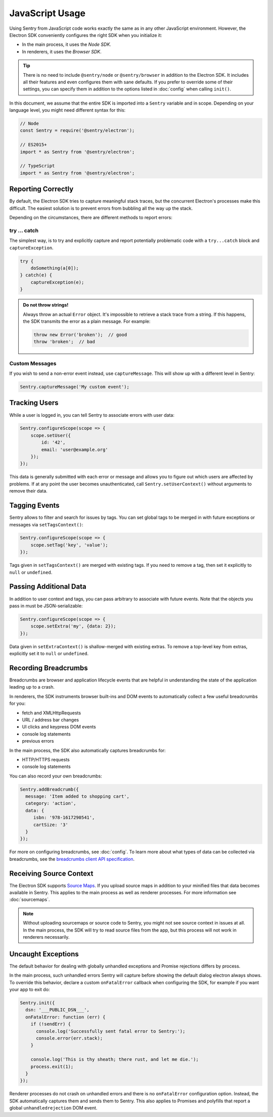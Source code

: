 JavaScript Usage
================

Using Sentry from JavaScript code works exactly the same as in any other
JavaScript environment. However, the Electron SDK conveniently configures the
right SDK when you initialize it:

* In the main process, it uses the *Node SDK*.
* In renderers, it uses the *Browser SDK*.

.. tip::

    There is no need to include ``@sentry/node`` or ``@sentry/browser`` in
    addition to the Electron SDK. It includes all their features and even
    configures them with sane defaults. If you prefer to override some of
    their settings, you can specify them in addition to the options listed in
    :doc:`config` when calling ``init()``.

In this document, we assume that the entire SDK is imported into a ``Sentry``
variable and in scope. Depending on your language level, you might need
different syntax for this:

.. code-block:: javascript

    // Node
    const Sentry = require('@sentry/electron');

    // ES2015+
    import * as Sentry from '@sentry/electron';

    // TypeScript
    import * as Sentry from '@sentry/electron';


Reporting Correctly
-------------------

By default, the Electron SDK tries to capture meaningful stack traces, but the
concurrent Electron's processes make this difficult. The easiest solution is to
prevent errors from bubbling all the way up the stack.

Depending on the circumstances, there are different methods to report errors:

try … catch
```````````

The simplest way, is to try and explicitly capture and report potentially
problematic code with a ``try...catch`` block and ``captureException``.

.. code-block:: javascript

    try {
        doSomething(a[0]);
    } catch(e) {
        captureException(e);
    }

.. admonition:: Do not throw strings!

    Always throw an actual ``Error`` object. It's impossible to retrieve a stack
    trace from a string. If this happens, the SDK transmits the error as a plain
    message. For example:

    .. code-block:: javascript

        throw new Error('broken');  // good
        throw 'broken';  // bad

Custom Messages
```````````````

If you wish to send a non-error event instead, use ``captureMessage``. This will
show up with a different level in Sentry:

.. code-block:: javascript

    Sentry.captureMessage('My custom event');

Tracking Users
--------------

While a user is logged in, you can tell Sentry to associate errors with
user data:

.. code-block:: javascript

    Sentry.configureScope(scope => {
        scope.setUser({
            id: '42',
            email: 'user@example.org'
        });
    });

This data is generally submitted with each error or message and allows you to
figure out which users are affected by problems. If at any point the user
becomes unauthenticated, call ``Sentry.setUserContext()`` without arguments to
remove their data.

Tagging Events
--------------

Sentry allows to filter and search for issues by tags. You can set global tags
to be merged in with future exceptions or messages via ``setTagsContext()``:

.. code-block:: javascript

    Sentry.configureScope(scope => {
        scope.setTag('key', 'value');
    });

Tags given in ``setTagsContext()`` are merged with existing tags. If you need to
remove a tag, then set it explicitly to ``null`` or ``undefined``.

Passing Additional Data
-----------------------

In addition to user context and tags, you can pass arbitrary to associate with
future events. Note that the objects you pass in must be JSON-serializable:

.. code-block:: javascript

    Sentry.configureScope(scope => {
        scope.setExtra('my', {data: 2});
    });

Data given in ``setExtraContext()`` is shallow-merged with existing extras. To
remove a top-level key from extras, explicitly set it to ``null`` or
``undefined``.

Recording Breadcrumbs
---------------------

Breadcrumbs are browser and application lifecycle events that are helpful in
understanding the state of the application leading up to a crash.

In renderers, the SDK instruments browser built-ins and DOM events to
automatically collect a few useful breadcrumbs for you:

* fetch and XMLHttpRequests
* URL / address bar changes
* UI clicks and keypress DOM events
* console log statements
* previous errors

In the main process, the SDK also automatically captures breadcrumbs for:

* HTTP/HTTPS requests
* console log statements

You can also record your own breadcrumbs:

.. code-block:: javascript

   Sentry.addBreadcrumb({
     message: 'Item added to shopping cart',
     category: 'action',
     data: {
        isbn: '978-1617290541',
        cartSize: '3'
     }
   });

For more on configuring breadcrumbs, see :doc:`config`. To learn more about what
types of data can be collected via breadcrumbs, see the `breadcrumbs client API
specification`_.

Receiving Source Context
------------------------

The Electron SDK supports `Source Maps`_. If you upload source maps in addition
to your minified files that data becomes available in Sentry. This applies to
the main process as well as renderer processes. For more information see
:doc:`sourcemaps`.

.. note::

    Without uploading sourcemaps or source code to Sentry, you might not see
    source context in issues at all. In the main process, the SDK will try to
    read source files from the app, but this process will not work in renderers
    necessarily.

.. _breadcrumbs client API specification: https://docs.sentry.io/learn/breadcrumbs/
.. _Source Maps: http://www.html5rocks.com/en/tutorials/developertools/sourcemaps/

Uncaught Exceptions
-------------------

The default behavior for dealing with globally unhandled exceptions and Promise
rejections differs by process.

In the main process, such unhandled errors Sentry will capture before showing the
default dialog electron always shows. To override this behavior, declare a
custom ``onFatalError`` callback when configuring the SDK, for example if you
want your app to exit do:

.. code-block:: javascript

    Sentry.init({
      dsn: '___PUBLIC_DSN___',
      onFatalError: function (err) {
        if (!sendErr) {
          console.log('Successfully sent fatal error to Sentry:');
          console.error(err.stack);
        }

        console.log('This is thy sheath; there rust, and let me die.');
        process.exit(1);
      }
    });

Renderer processes do not crash on unhandled errors and there is no
``onFatalError`` configuration option. Instead, the SDK automatically captures
them and sends them to Sentry. This also applies to Promises and polyfills that
report a global ``unhandledrejection`` DOM event.
